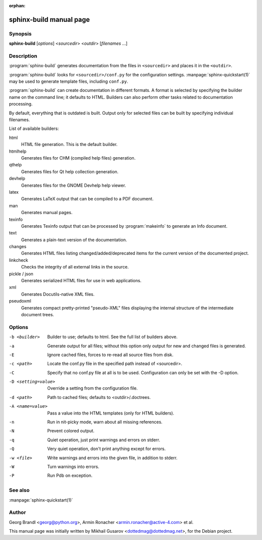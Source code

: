 :orphan:

sphinx-build manual page
========================

Synopsis
--------

**sphinx-build** [*options*] <*sourcedir*> <*outdir*> [*filenames* ...]


Description
-----------

:program:`sphinx-build` generates documentation from the files in
``<sourcedir>`` and places it in the ``<outdir>``.

:program:`sphinx-build` looks for ``<sourcedir>/conf.py`` for the configuration
settings.  :manpage:`sphinx-quickstart(1)` may be used to generate template
files, including ``conf.py``.

:program:`sphinx-build` can create documentation in different formats.  A format
is selected by specifying the builder name on the command line; it defaults to
HTML.  Builders can also perform other tasks related to documentation
processing.

By default, everything that is outdated is built.  Output only for selected
files can be built by specifying individual filenames.

List of available builders:

html
   HTML file generation.  This is the default builder.

htmlhelp
   Generates files for CHM (compiled help files) generation.

qthelp
   Generates files for Qt help collection generation.

devhelp
   Generates files for the GNOME Devhelp help viewer.

latex
   Generates LaTeX output that can be compiled to a PDF document.

man
   Generates manual pages.

texinfo
   Generates Texinfo output that can be processed by :program:`makeinfo` to
   generate an Info document.

text
   Generates a plain-text version of the documentation.

changes
   Generates HTML files listing changed/added/deprecated items for
   the current version of the documented project.

linkcheck
   Checks the integrity of all external links in the source.

pickle / json
   Generates serialized HTML files for use in web applications.

xml
   Generates Docutils-native XML files.

pseudoxml
   Generates compact pretty-printed "pseudo-XML" files displaying the
   internal structure of the intermediate document trees.


Options
-------

-b <builder>          Builder to use; defaults to html. See the full list
                      of builders above.
-a                    Generate output for all files; without this option only
                      output for new and changed files is generated.
-E                    Ignore cached files, forces to re-read all source files
                      from disk.
-c <path>             Locate the conf.py file in the specified path instead of
                      <sourcedir>.
-C                    Specify that no conf.py file at all is to be used.
                      Configuration can only be set with the -D option.
-D <setting=value>    Override a setting from the configuration file.
-d <path>             Path to cached files; defaults to <outdir>/.doctrees.
-A <name=value>       Pass a value into the HTML templates (only for HTML builders).
-n                    Run in nit-picky mode, warn about all missing references.
-N                    Prevent colored output.
-q                    Quiet operation, just print warnings and errors on stderr.
-Q                    Very quiet operation, don't print anything except for errors.
-w <file>             Write warnings and errors into the given file, in addition
                      to stderr.
-W                    Turn warnings into errors.
-P                    Run Pdb on exception.


See also
--------

:manpage:`sphinx-quickstart(1)`

Author
------

Georg Brandl <georg@python.org>, Armin Ronacher <armin.ronacher@active-4.com> et
al.

This manual page was initially written by Mikhail Gusarov
<dottedmag@dottedmag.net>, for the Debian project.

